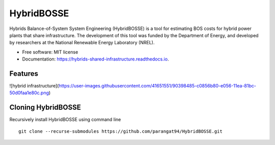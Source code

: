 =============================
HybridBOSSE
=============================


.. image:: https://travis-ci.com/parangat94/hybrids_shared_infrastructure.svg?branch=develop
    :target: https://travis-ci.com/parangat94/hybrids_shared_infrastructure

.. image:: https://readthedocs.org/projects/hybrids-shared-infrastructure/badge/?version=latest
        :target: https://hybrids-shared-infrastructure.readthedocs.io/en/latest/?badge=latest
        :alt: Documentation Status


Hybrids Balance-of-System System Engineering (HybridBOSSE) is a tool for estimating BOS costs for hybrid power plants that share infrastructure. The development of this tool was funded by the Department of Energy, and developed by researchers at the National Renewable Energy Laboratory (NREL).


* Free software: MIT license
* Documentation: https://hybrids-shared-infrastructure.readthedocs.io.


Features
--------

![hybrid infrastructure](https://user-images.githubusercontent.com/41651551/90398485-c0856b80-e056-11ea-81bc-50d0faa1e80c.png)

Cloning HybridBOSSE
-------------------

Recursively install HybridBOSSE using command line ::

    git clone --recurse-submodules https://github.com/parangat94/HybridBOSSE.git

..

